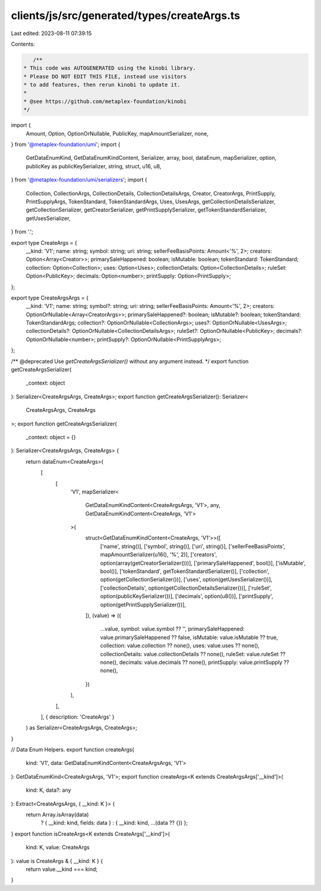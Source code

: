 clients/js/src/generated/types/createArgs.ts
============================================

Last edited: 2023-08-11 07:39:15

Contents:

.. code-block:: ts

    /**
 * This code was AUTOGENERATED using the kinobi library.
 * Please DO NOT EDIT THIS FILE, instead use visitors
 * to add features, then rerun kinobi to update it.
 *
 * @see https://github.com/metaplex-foundation/kinobi
 */

import {
  Amount,
  Option,
  OptionOrNullable,
  PublicKey,
  mapAmountSerializer,
  none,
} from '@metaplex-foundation/umi';
import {
  GetDataEnumKind,
  GetDataEnumKindContent,
  Serializer,
  array,
  bool,
  dataEnum,
  mapSerializer,
  option,
  publicKey as publicKeySerializer,
  string,
  struct,
  u16,
  u8,
} from '@metaplex-foundation/umi/serializers';
import {
  Collection,
  CollectionArgs,
  CollectionDetails,
  CollectionDetailsArgs,
  Creator,
  CreatorArgs,
  PrintSupply,
  PrintSupplyArgs,
  TokenStandard,
  TokenStandardArgs,
  Uses,
  UsesArgs,
  getCollectionDetailsSerializer,
  getCollectionSerializer,
  getCreatorSerializer,
  getPrintSupplySerializer,
  getTokenStandardSerializer,
  getUsesSerializer,
} from '.';

export type CreateArgs = {
  __kind: 'V1';
  name: string;
  symbol: string;
  uri: string;
  sellerFeeBasisPoints: Amount<'%', 2>;
  creators: Option<Array<Creator>>;
  primarySaleHappened: boolean;
  isMutable: boolean;
  tokenStandard: TokenStandard;
  collection: Option<Collection>;
  uses: Option<Uses>;
  collectionDetails: Option<CollectionDetails>;
  ruleSet: Option<PublicKey>;
  decimals: Option<number>;
  printSupply: Option<PrintSupply>;
};

export type CreateArgsArgs = {
  __kind: 'V1';
  name: string;
  symbol?: string;
  uri: string;
  sellerFeeBasisPoints: Amount<'%', 2>;
  creators: OptionOrNullable<Array<CreatorArgs>>;
  primarySaleHappened?: boolean;
  isMutable?: boolean;
  tokenStandard: TokenStandardArgs;
  collection?: OptionOrNullable<CollectionArgs>;
  uses?: OptionOrNullable<UsesArgs>;
  collectionDetails?: OptionOrNullable<CollectionDetailsArgs>;
  ruleSet?: OptionOrNullable<PublicKey>;
  decimals?: OptionOrNullable<number>;
  printSupply?: OptionOrNullable<PrintSupplyArgs>;
};

/** @deprecated Use `getCreateArgsSerializer()` without any argument instead. */
export function getCreateArgsSerializer(
  _context: object
): Serializer<CreateArgsArgs, CreateArgs>;
export function getCreateArgsSerializer(): Serializer<
  CreateArgsArgs,
  CreateArgs
>;
export function getCreateArgsSerializer(
  _context: object = {}
): Serializer<CreateArgsArgs, CreateArgs> {
  return dataEnum<CreateArgs>(
    [
      [
        'V1',
        mapSerializer<
          GetDataEnumKindContent<CreateArgsArgs, 'V1'>,
          any,
          GetDataEnumKindContent<CreateArgs, 'V1'>
        >(
          struct<GetDataEnumKindContent<CreateArgs, 'V1'>>([
            ['name', string()],
            ['symbol', string()],
            ['uri', string()],
            ['sellerFeeBasisPoints', mapAmountSerializer(u16(), '%', 2)],
            ['creators', option(array(getCreatorSerializer()))],
            ['primarySaleHappened', bool()],
            ['isMutable', bool()],
            ['tokenStandard', getTokenStandardSerializer()],
            ['collection', option(getCollectionSerializer())],
            ['uses', option(getUsesSerializer())],
            ['collectionDetails', option(getCollectionDetailsSerializer())],
            ['ruleSet', option(publicKeySerializer())],
            ['decimals', option(u8())],
            ['printSupply', option(getPrintSupplySerializer())],
          ]),
          (value) => ({
            ...value,
            symbol: value.symbol ?? '',
            primarySaleHappened: value.primarySaleHappened ?? false,
            isMutable: value.isMutable ?? true,
            collection: value.collection ?? none(),
            uses: value.uses ?? none(),
            collectionDetails: value.collectionDetails ?? none(),
            ruleSet: value.ruleSet ?? none(),
            decimals: value.decimals ?? none(),
            printSupply: value.printSupply ?? none(),
          })
        ),
      ],
    ],
    { description: 'CreateArgs' }
  ) as Serializer<CreateArgsArgs, CreateArgs>;
}

// Data Enum Helpers.
export function createArgs(
  kind: 'V1',
  data: GetDataEnumKindContent<CreateArgsArgs, 'V1'>
): GetDataEnumKind<CreateArgsArgs, 'V1'>;
export function createArgs<K extends CreateArgsArgs['__kind']>(
  kind: K,
  data?: any
): Extract<CreateArgsArgs, { __kind: K }> {
  return Array.isArray(data)
    ? { __kind: kind, fields: data }
    : { __kind: kind, ...(data ?? {}) };
}
export function isCreateArgs<K extends CreateArgs['__kind']>(
  kind: K,
  value: CreateArgs
): value is CreateArgs & { __kind: K } {
  return value.__kind === kind;
}


